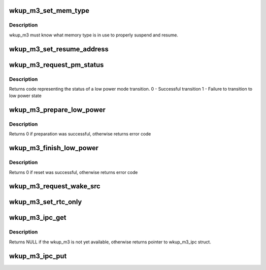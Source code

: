 .. -*- coding: utf-8; mode: rst -*-
.. src-file: drivers/soc/ti/wkup_m3_ipc.c

.. _`wkup_m3_set_mem_type`:

wkup_m3_set_mem_type
====================

.. c:function:: void wkup_m3_set_mem_type(struct wkup_m3_ipc *m3_ipc, int mem_type)

    Pass wkup_m3 which type of memory is in use

    :param m3_ipc:
        *undescribed*
    :type m3_ipc: struct wkup_m3_ipc \*

    :param mem_type:
        memory type value read directly from emif
    :type mem_type: int

.. _`wkup_m3_set_mem_type.description`:

Description
-----------

wkup_m3 must know what memory type is in use to properly suspend
and resume.

.. _`wkup_m3_set_resume_address`:

wkup_m3_set_resume_address
==========================

.. c:function:: void wkup_m3_set_resume_address(struct wkup_m3_ipc *m3_ipc, void *addr)

    Pass wkup_m3 resume address

    :param m3_ipc:
        *undescribed*
    :type m3_ipc: struct wkup_m3_ipc \*

    :param addr:
        Physical address from which resume code should execute
    :type addr: void \*

.. _`wkup_m3_request_pm_status`:

wkup_m3_request_pm_status
=========================

.. c:function:: int wkup_m3_request_pm_status(struct wkup_m3_ipc *m3_ipc)

    Retrieve wkup_m3 status code after suspend

    :param m3_ipc:
        *undescribed*
    :type m3_ipc: struct wkup_m3_ipc \*

.. _`wkup_m3_request_pm_status.description`:

Description
-----------

Returns code representing the status of a low power mode transition.
0 - Successful transition
1 - Failure to transition to low power state

.. _`wkup_m3_prepare_low_power`:

wkup_m3_prepare_low_power
=========================

.. c:function:: int wkup_m3_prepare_low_power(struct wkup_m3_ipc *m3_ipc, int state)

    Request preparation for transition to low power state

    :param m3_ipc:
        *undescribed*
    :type m3_ipc: struct wkup_m3_ipc \*

    :param state:
        A kernel suspend state to enter, either MEM or STANDBY
    :type state: int

.. _`wkup_m3_prepare_low_power.description`:

Description
-----------

Returns 0 if preparation was successful, otherwise returns error code

.. _`wkup_m3_finish_low_power`:

wkup_m3_finish_low_power
========================

.. c:function:: int wkup_m3_finish_low_power(struct wkup_m3_ipc *m3_ipc)

    Return m3 to reset state

    :param m3_ipc:
        *undescribed*
    :type m3_ipc: struct wkup_m3_ipc \*

.. _`wkup_m3_finish_low_power.description`:

Description
-----------

Returns 0 if reset was successful, otherwise returns error code

.. _`wkup_m3_request_wake_src`:

wkup_m3_request_wake_src
========================

.. c:function:: const char *wkup_m3_request_wake_src(struct wkup_m3_ipc *m3_ipc)

    Get the wakeup source info passed from wkup_m3

    :param m3_ipc:
        Pointer to wkup_m3_ipc context
    :type m3_ipc: struct wkup_m3_ipc \*

.. _`wkup_m3_set_rtc_only`:

wkup_m3_set_rtc_only
====================

.. c:function:: void wkup_m3_set_rtc_only(struct wkup_m3_ipc *m3_ipc)

    Set the rtc_only flag

    :param m3_ipc:
        *undescribed*
    :type m3_ipc: struct wkup_m3_ipc \*

.. _`wkup_m3_ipc_get`:

wkup_m3_ipc_get
===============

.. c:function:: struct wkup_m3_ipc *wkup_m3_ipc_get( void)

    Return handle to wkup_m3_ipc

    :param void:
        no arguments
    :type void: 

.. _`wkup_m3_ipc_get.description`:

Description
-----------

Returns NULL if the wkup_m3 is not yet available, otherwise returns
pointer to wkup_m3_ipc struct.

.. _`wkup_m3_ipc_put`:

wkup_m3_ipc_put
===============

.. c:function:: void wkup_m3_ipc_put(struct wkup_m3_ipc *m3_ipc)

    Free handle to wkup_m3_ipc returned from wkup_m3_ipc_get

    :param m3_ipc:
        A pointer to wkup_m3_ipc struct returned by wkup_m3_ipc_get
    :type m3_ipc: struct wkup_m3_ipc \*

.. This file was automatic generated / don't edit.

